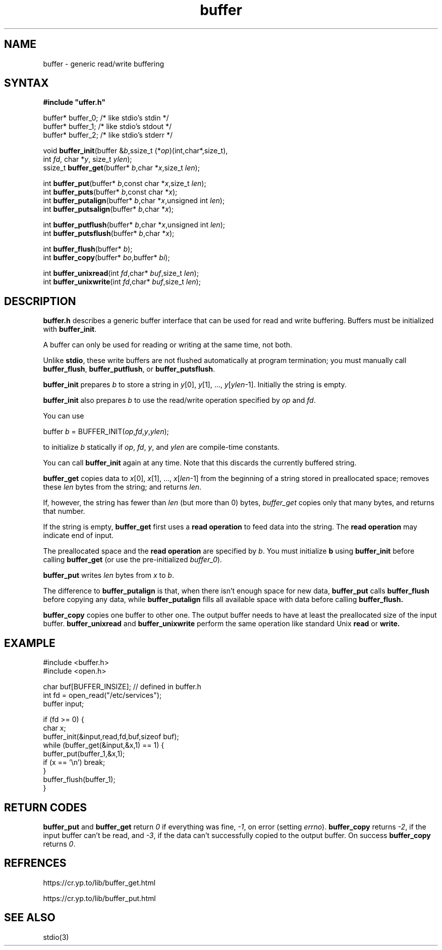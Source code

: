 .TH buffer 3
.SH NAME
buffer \- generic read/write buffering
.SH SYNTAX
.B #include \(dquffer.h\(dq

buffer* buffer_0;   /* like stdio's stdin */
.br
buffer* buffer_1;   /* like stdio's stdout */
.br
buffer* buffer_2;   /* like stdio's stderr */

void \fBbuffer_init\fR(buffer &\fIb\fR,ssize_t (*\fIop\fR)(int,char*,size_t),
                int \fIfd\fR, char *\fIy\fR, size_t \fIylen\fR);
.br
ssize_t \fBbuffer_get\fP(buffer* \fIb\fR,char *\fIx\fR,size_t \fIlen\fR);

int \fBbuffer_put\fP(buffer* \fIb\fR,const char *\fIx\fR,size_t \fIlen\fR);
.br
int \fBbuffer_puts\fP(buffer* \fIb\fR,const char *\fIx\fR);
.br
int \fBbuffer_putalign\fP(buffer* \fIb\fR,char *\fIx\fR,unsigned int \fIlen\fR);
.br
int \fBbuffer_putsalign\fP(buffer* \fIb\fR,char *\fIx\fR);

int \fBbuffer_putflush\fP(buffer* \fIb\fR,char *\fIx\fR,unsigned int \fIlen\fR);
.br
int \fBbuffer_putsflush\fP(buffer* \fIb\fR,char *\fIx\fR);

int \fBbuffer_flush\fP(buffer* \fIb\fR);
.br
int \fBbuffer_copy\fP(buffer* \fIbo\fR,buffer* \fIbi\fR);

int \fBbuffer_unixread\fP(int \fIfd\fR,char* \fIbuf\fR,size_t \fIlen\fR);
.br
int \fBbuffer_unixwrite\fP(int \fIfd\fR,char* \fIbuf\fR,size_t \fIlen\fR);
.SH DESCRIPTION
.B buffer.h 
describes a generic buffer interface that can be used for
read and write buffering. Buffers must be initialized with
\fBbuffer_init\fR.

A buffer can only be used for reading or writing at the same time, not
both.

Unlike 
.BR stdio ,
these write buffers are not flushed automatically at
program termination; you must manually call \fBbuffer_flush\fR,
\fBbuffer_putflush\fR, or \fBbuffer_putsflush\fR.

.B buffer_init 
prepares \fIb\fR to store a string in \fIy\fR[0], \fIy\fR[1], ...,
\fIy\fR[\fIylen\fR-1].  Initially the string is empty.

.B buffer_init 
also prepares \fIb\fR to use the read/write operation specified by
\fIop\fR and \fIfd\fR.

You can use

  buffer \fIb\fR = BUFFER_INIT(\fIop\fR,\fIfd\fR,\fIy\fR,\fIylen\fR);

to initialize \fIb\fR statically if \fIop\fR, \fIfd\fR, \fIy\fR, and \fIylen\fR
are compile-time constants.

You can call 
.B buffer_init 
again at any time. Note that this discards the currently buffered string.

.B buffer_get 
copies data to \fIx\fR[0], \fIx\fR[1], ...,
\fIx\fR[\fIlen\fR-1] from the beginning of a string stored in
preallocated space; removes these \fIlen\fR bytes from the string; and
returns \fIlen\fR.

If, however, the string has fewer than \fIlen\fR (but more than 0)
bytes, 
.I buffer_get 
copies only that many bytes, and returns that number.

If the string is empty, 
.B buffer_get 
first uses a \fBread operation\fR to
feed data into the string. The \fBread operation\fR may indicate end of
input.

The preallocated space and the \fBread operation\fR are specified by
\fIb\fR. You must initialize \fBb\fR using 
.B buffer_init 
before calling
.B buffer_get 
(or use the pre-initialized \fIbuffer_0\fR).

.B buffer_put 
writes \fIlen\fR bytes from \fIx\fR to \fIb\fR.

The difference to 
.B buffer_putalign 
is that, when there isn't enough space
for new data, 
.B buffer_put 
calls 
.B buffer_flush 
before copying any data, while 
.B buffer_putalign 
fills all available space with data before calling
.B buffer_flush.

.B buffer_copy
copies one buffer to other one. 
The output buffer needs to have at least the 
preallocated size of the input buffer.
.B buffer_unixread
and
.B buffer_unixwrite
perform the same operation like standard Unix
.B read
or 
.BR write.
.SH EXAMPLE
  #include <buffer.h>
  #include <open.h>

  char buf[BUFFER_INSIZE]; // defined in buffer.h
  int fd = open_read("/etc/services");
  buffer input;

  if (fd >= 0) {
    char x;
    buffer_init(&input,read,fd,buf,sizeof buf);
    while (buffer_get(&input,&x,1) == 1) {
      buffer_put(buffer_1,&x,1);
      if (x == '\\n') break;
    }
    buffer_flush(buffer_1);
  }
.SH "RETURN CODES"
.B buffer_put 
and 
.B buffer_get
return
.I 0 
if everything was fine, 
.IR -1 ,
on error (setting \fIerrno\fR).
.B buffer_copy
returns
.IR -2 ,
if the input buffer can't be read, and
.IR -3 ,
if the data can't successfully copied 
to the output buffer. On success
.B buffer_copy 
returns 
.IR 0 .
.SH "REFRENCES"
https://cr.yp.to/lib/buffer_get.html

https://cr.yp.to/lib/buffer_put.html
.SH "SEE ALSO"
stdio(3)
